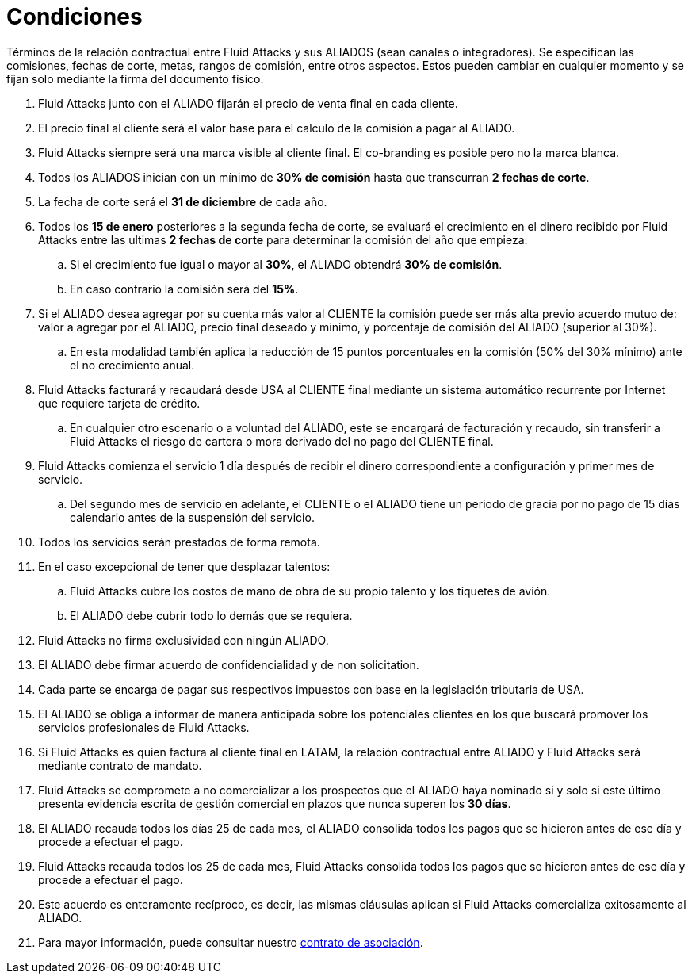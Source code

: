:slug: aliados/condiciones/
:category: aliados
:description: Términos de la relación contractual entre Fluid Attacks y sus ALIADOS (sean canales o integradores). Se especifican las comisiones, fechas de corte, metas, rangos de comisión, entre otros aspectos. Estos pueden cambiar en cualquier momento y se fijan solo mediante la firma del documento físico.
:keywords: Fluid Attacks, Aliados, Comercial, Seguridad, Ethical Hacking, Condiciones.

= Condiciones

{description}

. +Fluid Attacks+ junto con el ALIADO
fijarán el precio de venta final en cada cliente.

. El precio final al cliente será el valor base
para el calculo de la comisión a pagar al ALIADO.

. +Fluid Attacks+ siempre será una marca visible al cliente final.
El +co-branding+ es posible pero no la marca blanca.

. Todos los ALIADOS inician con un mínimo de *30% de comisión*
hasta que transcurran *2 fechas de corte*.

. La fecha de corte será el *31 de diciembre* de cada año.

. Todos los *15 de enero* posteriores a la segunda fecha de corte,
se evaluará el crecimiento en el dinero recibido por +Fluid Attacks+
entre las ultimas *2 fechas de corte*
para determinar la comisión del año que empieza:

.. Si el crecimiento fue igual o mayor al *30%*,
el ALIADO obtendrá *30% de comisión*.

.. En caso contrario la comisión será del *15%*.

. Si el ALIADO desea agregar por su cuenta más valor al CLIENTE
la comisión puede ser más alta previo acuerdo mutuo de:
valor a agregar por el ALIADO,
precio final deseado y mínimo,
y porcentaje de comisión del ALIADO (superior al +30%+).

.. En esta modalidad también aplica la reducción
de +15+ puntos porcentuales en la comisión
(+50%+ del +30%+ mínimo) ante el no crecimiento anual.

. +Fluid Attacks+ facturará y recaudará desde +USA+ al CLIENTE final
mediante un sistema automático recurrente por Internet
que requiere tarjeta de crédito.

.. En cualquier otro escenario o a voluntad del ALIADO,
este se encargará de facturación y recaudo,
sin transferir a +Fluid Attacks+ el riesgo de cartera o mora
derivado del no pago del CLIENTE final.

. +Fluid Attacks+ comienza el servicio +1+ día después
de recibir el dinero correspondiente a configuración
y primer mes de servicio.

.. Del segundo mes de servicio en adelante,
el CLIENTE o el ALIADO tiene un periodo de gracia
por no pago de +15+ días calendario antes de la suspensión del servicio.

. Todos los servicios serán prestados de forma remota.

. En el caso excepcional de tener que desplazar talentos:

.. +Fluid Attacks+ cubre los costos de mano de obra de su propio talento
y los tiquetes de avión.

.. El ALIADO debe cubrir todo lo demás que se requiera.

. +Fluid Attacks+ no firma exclusividad con ningún ALIADO.

. El ALIADO debe firmar acuerdo de confidencialidad y de +non solicitation+.

. Cada parte se encarga de pagar sus respectivos impuestos
con base en la legislación tributaria de +USA+.

. El ALIADO se obliga a informar de manera anticipada
sobre los potenciales clientes en los que buscará promover
los servicios profesionales de +Fluid Attacks+.

. Si +Fluid Attacks+ es quien factura al cliente final en +LATAM+,
la relación contractual entre ALIADO y +Fluid Attacks+
será mediante contrato de mandato.

. +Fluid Attacks+ se compromete a no comercializar
a los prospectos que el ALIADO haya nominado
si y solo si este último presenta evidencia escrita
de gestión comercial en plazos que nunca superen los *30 días*.

. El ALIADO recauda todos los días +25+ de cada mes,
el ALIADO consolida todos los pagos que se hicieron
antes de ese día y procede a efectuar el pago.

. +Fluid Attacks+ recauda todos los +25+ de cada mes,
+Fluid Attacks+ consolida todos los pagos que se hicieron
antes de ese día y procede a efectuar el pago.

. Este acuerdo es enteramente recíproco,
es decir, las mismas cláusulas aplican
si +Fluid Attacks+ comercializa exitosamente al ALIADO.

. Para mayor información, puede consultar nuestro
[button]#link:https://fluid.attach.io/BJR19jw4X[contrato de asociación]#.
